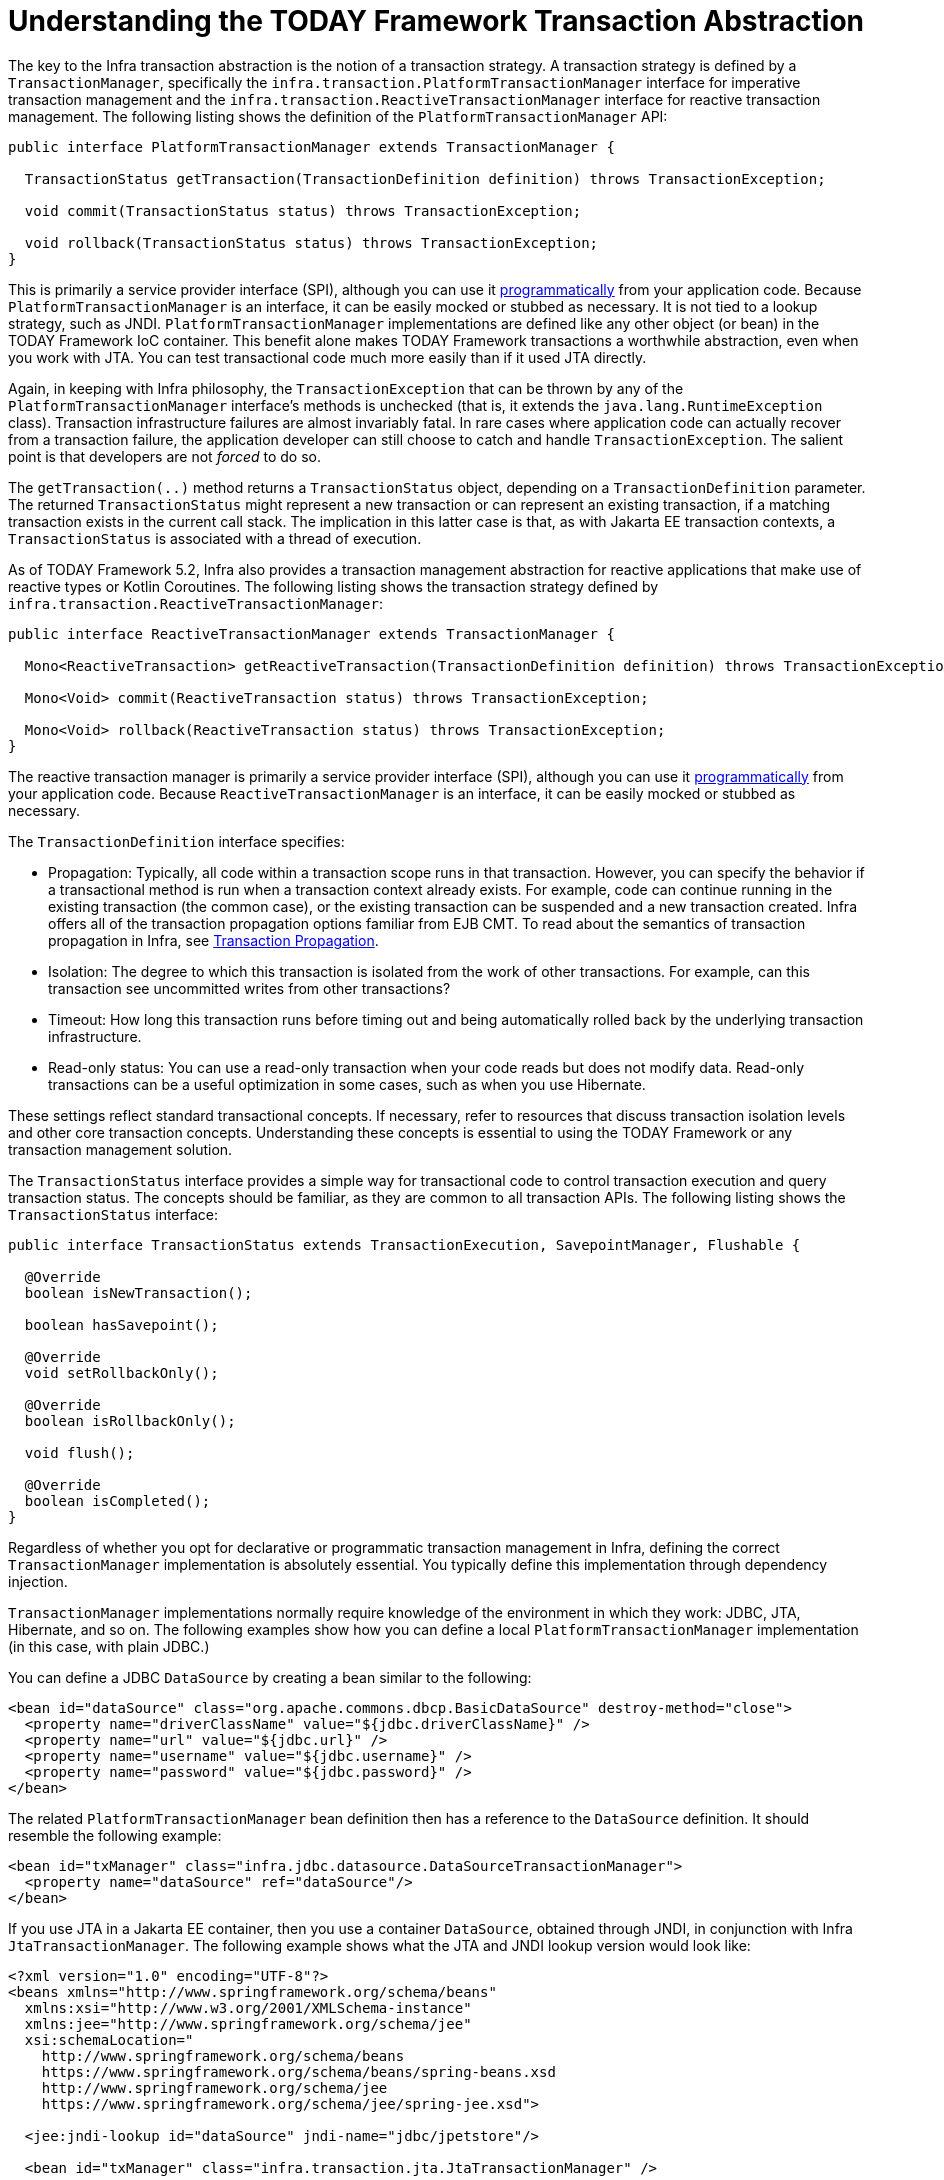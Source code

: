 [[transaction-strategies]]
= Understanding the TODAY Framework Transaction Abstraction

The key to the Infra transaction abstraction is the notion of a transaction strategy. A
transaction strategy is defined by a `TransactionManager`, specifically the
`infra.transaction.PlatformTransactionManager` interface for imperative
transaction management and the
`infra.transaction.ReactiveTransactionManager` interface for reactive
transaction management. The following listing shows the definition of the
`PlatformTransactionManager` API:

[source,java,indent=0,subs="verbatim,quotes"]
----
public interface PlatformTransactionManager extends TransactionManager {

  TransactionStatus getTransaction(TransactionDefinition definition) throws TransactionException;

  void commit(TransactionStatus status) throws TransactionException;

  void rollback(TransactionStatus status) throws TransactionException;
}
----

This is primarily a service provider interface (SPI), although you can use it
xref:data-access/transaction/programmatic.adoc#transaction-programmatic-ptm[programmatically] from your application code. Because
`PlatformTransactionManager` is an interface, it can be easily mocked or stubbed as
necessary. It is not tied to a lookup strategy, such as JNDI.
`PlatformTransactionManager` implementations are defined like any other object (or bean)
in the TODAY Framework IoC container. This benefit alone makes TODAY Framework
transactions a worthwhile abstraction, even when you work with JTA. You can test
transactional code much more easily than if it used JTA directly.

Again, in keeping with Infra philosophy, the `TransactionException` that can be thrown
by any of the `PlatformTransactionManager` interface's methods is unchecked (that
is, it extends the `java.lang.RuntimeException` class). Transaction infrastructure
failures are almost invariably fatal. In rare cases where application code can actually
recover from a transaction failure, the application developer can still choose to catch
and handle `TransactionException`. The salient point is that developers are not
_forced_ to do so.

The `getTransaction(..)` method returns a `TransactionStatus` object, depending on a
`TransactionDefinition` parameter. The returned `TransactionStatus` might represent a
new transaction or can represent an existing transaction, if a matching transaction
exists in the current call stack. The implication in this latter case is that, as with
Jakarta EE transaction contexts, a `TransactionStatus` is associated with a thread of
execution.

As of TODAY Framework 5.2, Infra also provides a transaction management abstraction for
reactive applications that make use of reactive types or Kotlin Coroutines. The following
listing shows the transaction strategy defined by
`infra.transaction.ReactiveTransactionManager`:

[source,java,indent=0,subs="verbatim,quotes"]
----
public interface ReactiveTransactionManager extends TransactionManager {

  Mono<ReactiveTransaction> getReactiveTransaction(TransactionDefinition definition) throws TransactionException;

  Mono<Void> commit(ReactiveTransaction status) throws TransactionException;

  Mono<Void> rollback(ReactiveTransaction status) throws TransactionException;
}
----

The reactive transaction manager is primarily a service provider interface (SPI),
although you can use it xref:data-access/transaction/programmatic.adoc#transaction-programmatic-rtm[programmatically] from your
application code. Because `ReactiveTransactionManager` is an interface, it can be easily
mocked or stubbed as necessary.

The `TransactionDefinition` interface specifies:

* Propagation: Typically, all code within a transaction scope runs in
  that transaction. However, you can specify the behavior if
  a transactional method is run when a transaction context already exists. For
  example, code can continue running in the existing transaction (the common case), or
  the existing transaction can be suspended and a new transaction created. Infra
  offers all of the transaction propagation options familiar from EJB CMT. To read
  about the semantics of transaction propagation in Infra, see xref:data-access/transaction/declarative/tx-propagation.adoc[Transaction Propagation].
* Isolation: The degree to which this transaction is isolated from the work of other
  transactions. For example, can this transaction see uncommitted writes from other
  transactions?
* Timeout: How long this transaction runs before timing out and being automatically rolled back
  by the underlying transaction infrastructure.
* Read-only status: You can use a read-only transaction when your code reads but
  does not modify data. Read-only transactions can be a useful optimization in some
  cases, such as when you use Hibernate.

These settings reflect standard transactional concepts. If necessary, refer to resources
that discuss transaction isolation levels and other core transaction concepts.
Understanding these concepts is essential to using the TODAY Framework or any
transaction management solution.

The `TransactionStatus` interface provides a simple way for transactional code to
control transaction execution and query transaction status. The concepts should be
familiar, as they are common to all transaction APIs. The following listing shows the
`TransactionStatus` interface:

[source,java,indent=0,subs="verbatim,quotes"]
----
public interface TransactionStatus extends TransactionExecution, SavepointManager, Flushable {

  @Override
  boolean isNewTransaction();

  boolean hasSavepoint();

  @Override
  void setRollbackOnly();

  @Override
  boolean isRollbackOnly();

  void flush();

  @Override
  boolean isCompleted();
}
----

Regardless of whether you opt for declarative or programmatic transaction management in
Infra, defining the correct `TransactionManager` implementation is absolutely essential.
You typically define this implementation through dependency injection.

`TransactionManager` implementations normally require knowledge of the environment in
which they work: JDBC, JTA, Hibernate, and so on. The following examples show how you can
define a local `PlatformTransactionManager` implementation (in this case, with plain
JDBC.)

You can define a JDBC `DataSource` by creating a bean similar to the following:

[source,xml,indent=0,subs="verbatim,quotes"]
----
<bean id="dataSource" class="org.apache.commons.dbcp.BasicDataSource" destroy-method="close">
  <property name="driverClassName" value="${jdbc.driverClassName}" />
  <property name="url" value="${jdbc.url}" />
  <property name="username" value="${jdbc.username}" />
  <property name="password" value="${jdbc.password}" />
</bean>
----

The related `PlatformTransactionManager` bean definition then has a reference to the
`DataSource` definition. It should resemble the following example:

[source,xml,indent=0,subs="verbatim,quotes"]
----
<bean id="txManager" class="infra.jdbc.datasource.DataSourceTransactionManager">
  <property name="dataSource" ref="dataSource"/>
</bean>
----

If you use JTA in a Jakarta EE container, then you use a container `DataSource`, obtained
through JNDI, in conjunction with Infra `JtaTransactionManager`. The following example
shows what the JTA and JNDI lookup version would look like:

[source,xml,indent=0,subs="verbatim,quotes"]
----
<?xml version="1.0" encoding="UTF-8"?>
<beans xmlns="http://www.springframework.org/schema/beans"
  xmlns:xsi="http://www.w3.org/2001/XMLSchema-instance"
  xmlns:jee="http://www.springframework.org/schema/jee"
  xsi:schemaLocation="
    http://www.springframework.org/schema/beans
    https://www.springframework.org/schema/beans/spring-beans.xsd
    http://www.springframework.org/schema/jee
    https://www.springframework.org/schema/jee/spring-jee.xsd">

  <jee:jndi-lookup id="dataSource" jndi-name="jdbc/jpetstore"/>

  <bean id="txManager" class="infra.transaction.jta.JtaTransactionManager" />

  <!-- other <bean/> definitions here -->

</beans>
----

The `JtaTransactionManager` does not need to know about the `DataSource` (or any other
specific resources) because it uses the container's global transaction management
infrastructure.

NOTE: The preceding definition of the `dataSource` bean uses the `<jndi-lookup/>` tag
from the `jee` namespace. For more information see
xref:integration/appendix.adoc#xsd-schemas-jee[The JEE Schema].

NOTE: If you use JTA, your transaction manager definition should look the same, regardless
of what data access technology you use, be it JDBC, Hibernate JPA, or any other supported
technology. This is due to the fact that JTA transactions are global transactions, which
can enlist any transactional resource.

In all Infra transaction setups, application code does not need to change. You can change
how transactions are managed merely by changing configuration, even if that change means
moving from local to global transactions or vice versa.


[[transaction-strategies-hibernate]]
== Hibernate Transaction Setup

You can also easily use Hibernate local transactions, as shown in the following examples.
In this case, you need to define a Hibernate `LocalSessionFactoryBean`, which your
application code can use to obtain Hibernate `Session` instances.

The `DataSource` bean definition is similar to the local JDBC example shown previously
and, thus, is not shown in the following example.

NOTE: If the `DataSource` (used by any non-JTA transaction manager) is looked up through
JNDI and managed by a Jakarta EE container, it should be non-transactional, because the
TODAY Framework (rather than the Jakarta EE container) manages the transactions.

The `txManager` bean in this case is of the `HibernateTransactionManager` type. In the
same way as the `DataSourceTransactionManager` needs a reference to the `DataSource`, the
`HibernateTransactionManager` needs a reference to the `SessionFactory`. The following
example declares `sessionFactory` and `txManager` beans:

[source,xml,indent=0,subs="verbatim,quotes"]
----
<bean id="sessionFactory" class="infra.orm.hibernate5.LocalSessionFactoryBean">
  <property name="dataSource" ref="dataSource"/>
  <property name="mappingResources">
    <list>
      <value>infra/samples/petclinic/hibernate/petclinic.hbm.xml</value>
    </list>
  </property>
  <property name="hibernateProperties">
    <value>
      hibernate.dialect=${hibernate.dialect}
    </value>
  </property>
</bean>

<bean id="txManager" class="infra.orm.hibernate5.HibernateTransactionManager">
  <property name="sessionFactory" ref="sessionFactory"/>
</bean>
----

If you use Hibernate and Jakarta EE container-managed JTA transactions, you should use the
same `JtaTransactionManager` as in the previous JTA example for JDBC, as the following
example shows. Also, it is recommended to make Hibernate aware of JTA through its
transaction coordinator and possibly also its connection release mode configuration:

[source,xml,indent=0,subs="verbatim,quotes"]
----
<bean id="sessionFactory" class="infra.orm.hibernate5.LocalSessionFactoryBean">
  <property name="dataSource" ref="dataSource"/>
  <property name="mappingResources">
    <list>
      <value>infra/samples/petclinic/hibernate/petclinic.hbm.xml</value>
    </list>
  </property>
  <property name="hibernateProperties">
    <value>
      hibernate.dialect=${hibernate.dialect}
      hibernate.transaction.coordinator_class=jta
      hibernate.connection.handling_mode=DELAYED_ACQUISITION_AND_RELEASE_AFTER_STATEMENT
    </value>
  </property>
</bean>

<bean id="txManager" class="infra.transaction.jta.JtaTransactionManager"/>
----

Or alternatively, you may pass the `JtaTransactionManager` into your `LocalSessionFactoryBean`
for enforcing the same defaults:

[source,xml,indent=0,subs="verbatim,quotes"]
----
<bean id="sessionFactory" class="infra.orm.hibernate5.LocalSessionFactoryBean">
  <property name="dataSource" ref="dataSource"/>
  <property name="mappingResources">
    <list>
      <value>infra/samples/petclinic/hibernate/petclinic.hbm.xml</value>
    </list>
  </property>
  <property name="hibernateProperties">
    <value>
      hibernate.dialect=${hibernate.dialect}
    </value>
  </property>
  <property name="jtaTransactionManager" ref="txManager"/>
</bean>

<bean id="txManager" class="infra.transaction.jta.JtaTransactionManager"/>
----



